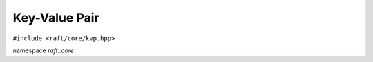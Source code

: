 Key-Value Pair
==============

.. role:: py(code)
   :language: c++
   :class: highlight

``#include <raft/core/kvp.hpp>``

namespace *raft::core*

.. doxygenstruct:: raft::KeyValuePair
    :project: RAFT
    :members:

